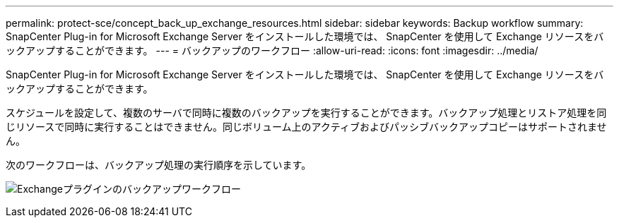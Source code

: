 ---
permalink: protect-sce/concept_back_up_exchange_resources.html 
sidebar: sidebar 
keywords: Backup workflow 
summary: SnapCenter Plug-in for Microsoft Exchange Server をインストールした環境では、 SnapCenter を使用して Exchange リソースをバックアップすることができます。 
---
= バックアップのワークフロー
:allow-uri-read: 
:icons: font
:imagesdir: ../media/


[role="lead"]
SnapCenter Plug-in for Microsoft Exchange Server をインストールした環境では、 SnapCenter を使用して Exchange リソースをバックアップすることができます。

スケジュールを設定して、複数のサーバで同時に複数のバックアップを実行することができます。バックアップ処理とリストア処理を同じリソースで同時に実行することはできません。同じボリューム上のアクティブおよびパッシブバックアップコピーはサポートされません。

次のワークフローは、バックアップ処理の実行順序を示しています。

image:../media/sce_backup_workflow.gif["Exchangeプラグインのバックアップワークフロー"]
